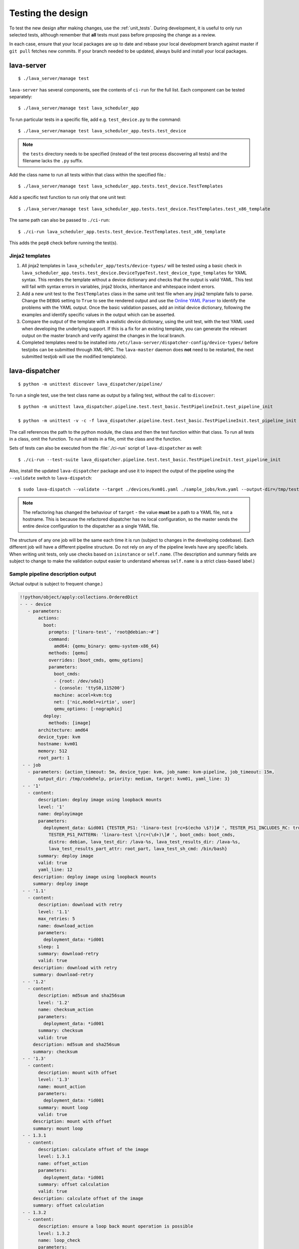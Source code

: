 .. index:: developer testing, running unit tests

.. _testing_pipeline_code:

Testing the design
##################

To test the new design after making changes, use the :ref:`unit_tests`. During
development, it is useful to only run selected tests, although remember that
**all** tests must pass before proposing the change as a review.

In each case, ensure that your local packages are up to date and rebase your
local development branch against master if ``git pull`` fetches new commits. If
your branch needed to be updated, always build and install your local packages.

.. seealso:: :ref:`developer_build_version`

lava-server
***********

::

 $ ./lava_server/manage test

``lava-server`` has several components, see the contents of ``ci-run`` for the
full list. Each component can be tested separately::

 $ ./lava_server/manage test lava_scheduler_app

To run particular tests in a specific file, add e.g. ``test_device.py`` to the
command::

 $ ./lava_server/manage test lava_scheduler_app.tests.test_device

.. note:: the ``tests`` directory needs to be specified (instead of the test
   process discovering all tests) and the filename lacks the ``.py`` suffix.

Add the class name to run all tests within that class within the specified
file.::

 $ ./lava_server/manage test lava_scheduler_app.tests.test_device.TestTemplates

Add a specific test function to run only that one unit test::

 $ ./lava_server/manage test lava_scheduler_app.tests.test_device.TestTemplates.test_x86_template

The same path can also be passed to ``./ci-run``::

 $ ./ci-run lava_scheduler_app.tests.test_device.TestTemplates.test_x86_template

This adds the ``pep8`` check before running the test(s).

Jinja2 templates
================

#. All jinja2 templates in ``lava_scheduler_app/tests/device-types/`` will be
   tested using a basic check in
   ``lava_scheduler_app.tests.test_device.DeviceTypeTest.test_device_type_templates``
   for YAML syntax. This renders the template without a device dictionary and
   checks that the output is valid YAML. This test will fail with syntax errors
   in variables, jinja2 blocks, inheritance and whitespace indent errors.

#. Add a new unit test to the ``TestTemplates`` class in the same unit test
   file when any jinja2 template fails to parse. Change the ``DEBUG`` setting
   to ``True`` to see the rendered output and use the `Online YAML Parser
   <http://yaml-online-parser.appspot.com/?yaml=&type=json>`_ to identify the
   problems with the YAML output. Once the basic validation passes, add an
   initial device dictionary, following the examples and identify specific
   values in the output which can be asserted.

   .. seealso:: :ref:`YAML syntax errors <writing_new_job_yaml>`

#. Compare the output of the template with a realistic device dictionary, using
   the unit test, with the test YAML used when developing the underlying
   support. If this is a fix for an existing template, you can generate the
   relevant output on the master branch and verify against the changes in the
   local branch.

#. Completed templates need to be installed into
   ``/etc/lava-server/dispatcher-config/device-types/`` before testjobs can be
   submitted through XML-RPC. The ``lava-master`` daemon does **not** need to
   be restarted, the next submitted testjob will use the modified template(s).

.. seealso:: :ref:`adding_known_device`.

lava-dispatcher
***************

::

 $ python -m unittest discover lava_dispatcher/pipeline/

To run a single test, use the test class name as output by a failing test,
without the call to ``discover``::

 $ python -m unittest lava_dispatcher.pipeline.test.test_basic.TestPipelineInit.test_pipeline_init

 $ python -m unittest -v -c -f lava_dispatcher.pipeline.test.test_basic.TestPipelineInit.test_pipeline_init

The call references the path to the python module, the class and then the test
function within that class. To run all tests in a class, omit the function. To
run all tests in a file, omit the class and the function.

Sets of tests can also be executed from the :file:`./ci-run` script
of ``lava-dispatcher`` as well::

 $ ./ci-run --test-suite lava_dispatcher.pipeline.test.test_basic.TestPipelineInit.test_pipeline_init

Also, install the updated ``lava-dispatcher`` package and use it to inspect the
output of the pipeline using the ``--validate`` switch to ``lava-dispatch``::

 $ sudo lava-dispatch --validate --target ./devices/kvm01.yaml ./sample_jobs/kvm.yaml --output-dir=/tmp/test

.. note:: The refactoring has changed the behaviour of ``target`` - the value
   **must** be a path to a YAML file, not a hostname. This is because the
   refactored dispatcher has no local configuration, so the master sends the
   entire device configuration to the dispatcher as a single YAML file.

.. seealso:: :ref:`unit_tests` for information on running the full set of
   unit tests on ``lava-server`` and ``lava-dispatcher``.

The structure of any one job will be the same each time it is run (subject to
changes in the developing codebase). Each different job will have a different
pipeline structure. Do not rely on any of the pipeline levels have any specific
labels. When writing unit tests, only use checks based on ``isinstance`` or
``self.name``. (The description and summary fields are subject to change to
make the validation output easier to understand whereas ``self.name`` is a
strict class-based label.)

Sample pipeline description output
==================================

(Actual output is subject to frequent change.)

.. code-block:: yaml

 !!python/object/apply:collections.OrderedDict
 - - - device
    - parameters:
        actions:
          boot:
            prompts: ['linaro-test', 'root@debian:~#']
            command:
              amd64: {qemu_binary: qemu-system-x86_64}
            methods: [qemu]
            overrides: [boot_cmds, qemu_options]
            parameters:
              boot_cmds:
              - {root: /dev/sda1}
              - {console: 'ttyS0,115200'}
              machine: accel=kvm:tcg
              net: ['nic,model=virtio', user]
              qemu_options: [-nographic]
          deploy:
            methods: [image]
        architecture: amd64
        device_type: kvm
        hostname: kvm01
        memory: 512
        root_part: 1
  - - job
    - parameters: {action_timeout: 5m, device_type: kvm, job_name: kvm-pipeline, job_timeout: 15m,
        output_dir: /tmp/codehelp, priority: medium, target: kvm01, yaml_line: 3}
  - - '1'
    - content:
        description: deploy image using loopback mounts
        level: '1'
        name: deployimage
        parameters:
          deployment_data: &id001 {TESTER_PS1: 'linaro-test [rc=$(echo \$?)]# ', TESTER_PS1_INCLUDES_RC: true,
            TESTER_PS1_PATTERN: 'linaro-test \[rc=(\d+)\]# ', boot_cmds: boot_cmds,
            distro: debian, lava_test_dir: /lava-%s, lava_test_results_dir: /lava-%s,
            lava_test_results_part_attr: root_part, lava_test_sh_cmd: /bin/bash}
        summary: deploy image
        valid: true
        yaml_line: 12
      description: deploy image using loopback mounts
      summary: deploy image
  - - '1.1'
    - content:
        description: download with retry
        level: '1.1'
        max_retries: 5
        name: download_action
        parameters:
          deployment_data: *id001
        sleep: 1
        summary: download-retry
        valid: true
      description: download with retry
      summary: download-retry
  - - '1.2'
    - content:
        description: md5sum and sha256sum
        level: '1.2'
        name: checksum_action
        parameters:
          deployment_data: *id001
        summary: checksum
        valid: true
      description: md5sum and sha256sum
      summary: checksum
  - - '1.3'
    - content:
        description: mount with offset
        level: '1.3'
        name: mount_action
        parameters:
          deployment_data: *id001
        summary: mount loop
        valid: true
      description: mount with offset
      summary: mount loop
  - - 1.3.1
    - content:
        description: calculate offset of the image
        level: 1.3.1
        name: offset_action
        parameters:
          deployment_data: *id001
        summary: offset calculation
        valid: true
      description: calculate offset of the image
      summary: offset calculation
  - - 1.3.2
    - content:
        description: ensure a loop back mount operation is possible
        level: 1.3.2
        name: loop_check
        parameters:
          deployment_data: *id001
        summary: check available loop back support
        valid: true
      description: ensure a loop back mount operation is possible
      summary: check available loop back support
  - - 1.3.3
    - content:
        description: Mount using a loopback device and offset
        level: 1.3.3
        max_retries: 5
        name: loop_mount
        parameters:
          deployment_data: *id001
        retries: 10
        sleep: 10
        summary: loopback mount
        valid: true
      description: Mount using a loopback device and offset
      summary: loopback mount
  - - '1.4'
    - content:
        description: customise image during deployment
        level: '1.4'
        name: customise
        parameters:
          deployment_data: *id001
        summary: customise image
        valid: true
      description: customise image during deployment
      summary: customise image
  - - '1.5'
    - content:
        description: load test definitions into image
        level: '1.5'
        name: test-definition
        parameters:
          deployment_data: *id001
        summary: loading test definitions
        valid: true
      description: load test definitions into image
      summary: loading test definitions
  - - 1.5.1
    - content:
        description: apply git repository of tests to the test image
        level: 1.5.1
        max_retries: 5
        name: git-repo-action
        parameters:
          deployment_data: *id001
        sleep: 1
        summary: clone git test repo
        uuid: b32dd5ff-fb80-44df-90fb-5fbd5ab35fe5
        valid: true
        vcs_binary: /usr/bin/git
      description: apply git repository of tests to the test image
      summary: clone git test repo
  - - 1.5.2
    - content:
        description: apply git repository of tests to the test image
        level: 1.5.2
        max_retries: 5
        name: git-repo-action
        parameters:
          deployment_data: *id001
        sleep: 1
        summary: clone git test repo
        uuid: 200e83ef-bb74-429e-89c1-05a64a609213
        valid: true
        vcs_binary: /usr/bin/git
      description: apply git repository of tests to the test image
      summary: clone git test repo
  - - 1.5.3
    - content:
        description: overlay test support files onto image
        level: 1.5.3
        name: test-overlay
        parameters:
          deployment_data: *id001
        summary: applying LAVA test overlay
        valid: true
      description: overlay test support files onto image
      summary: applying LAVA test overlay
  - - '1.6'
    - content:
        default_fixupdict: {FAIL: fail, PASS: pass, SKIP: skip, UNKNOWN: unknown}
        default_pattern: (?P<test_case_id>.*-*)\s+:\s+(?P<result>(PASS|pass|FAIL|fail|SKIP|skip|UNKNOWN|unknown))
        description: add lava scripts during deployment for test shell use
        lava_test_dir: /usr/lib/python2.7/dist-packages/lava_dispatcher/lava_test_shell
        level: '1.6'
        name: lava-overlay
        parameters:
          deployment_data: *id001
        runner_dirs: [bin, tests, results]
        summary: overlay the lava support scripts
        valid: true
        xmod: 493
      description: add lava scripts during deployment for test shell use
      summary: overlay the lava support scripts
  - - '1.7'
    - content:
        description: unmount the test image at end of deployment
        level: '1.7'
        max_retries: 5
        name: umount
        parameters:
          deployment_data: *id001
        sleep: 1
        summary: unmount image
        valid: true
      description: unmount the test image at end of deployment
      summary: unmount image
  - - '2'
    - content:
        description: boot image using QEMU command line
        level: '2'
        name: boot_qemu_image
        parameters:
          parameters: {failure_retry: 2, media: tmpfs, method: kvm, yaml_line: 22}
        summary: boot QEMU image
        timeout: {duration: 30, name: boot_qemu_image}
        valid: true
        yaml_line: 22
      description: boot image using QEMU command line
      summary: boot QEMU image
  - - '2.1'
    - content:
        description: Wait for a shell
        level: '2.1'
        name: expect-shell-connection
        parameters:
          parameters: {failure_retry: 2, media: tmpfs, method: kvm, yaml_line: 22}
        summary: Expect a shell prompt
        valid: true
      description: Wait for a shell
      summary: Expect a shell prompt
  - - '3'
    - content:
        level: '3'
        name: test
        parameters:
          parameters:
            definitions:
            - {from: git, name: smoke-tests, path: lava-test-shell/smoke-tests-basic.yaml,
              repository: 'git://git.linaro.org/lava-team/lava-functional-tests.git', yaml_line: 31}
            - {from: git, name: singlenode-basic, path: singlenode01.yaml, repository: 'git://git.linaro.org/people/neilwilliams/multinode-yaml.git',
              yaml_line: 39}
            failure_retry: 3
            name: kvm-basic-singlenode
            yaml_line: 27
        summary: test
        valid: true
      description: null
      summary: test
  - - '4'
    - content:
        level: '4'
        description: finish the process and cleanup
        name: finalize
        parameters:
          parameters: {}
        summary: finalize the job
        valid: true
      description: finish the process and cleanup
      summary: finalize the job

Provisos with the current codebase
----------------------------------

The code can be executed::

 $ sudo lava-dispatch --target kvm01 lava_dispatcher/pipeline/test/sample_jobs/kvm.yaml --output-dir=/tmp/test

* During development, there may be images left mounted at the end of the run.
  Always check the output of ``mount``.

* Files in ``/tmp/test`` are not removed at the start or end of a job as these
  would eventually form part of the result bundle and would also be in a
  per-job temporary directory (created by the scheduler). To be certain of what
  logs were created by each run, clear the directory each time.

Compatibility with the old dispatcher LavaTestShell
***************************************************

The hacks and workarounds in the old LavaTestShell classes may need to be
marked and retained until such time as either the new model replaces the old or
the bug can be fixed in both models. Whereas the submission schema, log file
structure and result bundle schema have thrown away any backwards
compatibility, LavaTestShell will need to at least attempt to retain
compatibility while improving the overall design and integrating the test shell
operations into the new classes.

Current possible issues include:

* ``testdef.yaml`` is hardcoded into ``lava-test-runner`` when this could be a
  parameter fed into the overlay from the VCS handlers.

* Dependent test definitions had special handling because certain YAML files
  had to be retained when the overlay was taken from the dispatcher and
  installed onto the device. This approach leads to long delays and the need to
  use wget on the device to apply the test definition overlay as a separate
  operation during LavaTestShell. The new classes should be capable of creating
  a complete overlay prior to the device being booted which allows for the
  entire VCS repo to be retained. This may change behaviour.

* If dependent test definitions use custom signal handlers, this may not work
  - it would depend on how the job parameters are handled by the new classes.

.. _retry_diagnostic:

Logical actions
***************

RetryAction subclassing
=======================

For a RetryAction to validate, the RetryAction subclass must be a wrapper class
around a new internal_pipeline to allow the RetryAction.run() function to
handle all of the retry functionality in one place.

An Action which needs to support ``failure_retry`` or which wants to use
RetryAction support internally, needs a new class added which derives from
RetryAction, sets a useful name, summary and description and defines a
populate() function which creates the internal_pipeline. The Action with the
customised run() function then gets added to the internal_pipeline of the
RetryAction subclass - without changing the inheritance of the original Action.

.. _diagnostic_actions:

Diagnostic subclasses
=====================

To add Diagnostics, add subclasses of DiagnosticAction to the list of supported
Diagnostic classes in the Job class. Each subclass must define a trigger
classmethod which is unique across all Diagnostic subclasses. (The trigger
string is used as an index in a generator hash of classes.) Trigger strings are
only used inside the Diagnostic class. If an Action catches a JobError or
InfrastructureError exception and wants to allow a specific Diagnostic class to
run, import the relevant Diagnostic subclass and add the trigger to the current
job inside the exception handling of the Action:

.. code-block:: python

 try:
   self._run_command(cmd_list)
 except JobError as exc:
   self.job.triggers.append(DiagnoseNetwork.trigger())
   raise JobError(exc)
 return connection

Actions should only append triggers which are relevant to the JobError or
InfrastructureError exception about to be raised inside an Action.run()
function. Multiple triggers can be appended to a single exception. The
exception itself is still raised (so that a RetryAction container will still
operate).

.. hint:: A DownloadAction which fails to download a file could
          append a DiagnosticAction class which runs ``ifconfig`` or
          ``route`` just before raising a JobError containing the
          404 message.

If the error to be diagnosed does not raise an exception, append the trigger in
a conditional block and emit a JobError or InfrastructureError exception with a
useful message.

Do not clear failed results of previous attempts when running a Diagnostic
class - the fact that a Diagnostic was required is an indication that the job
had some kind of problem.

Avoid overloading common Action classes with Diagnostics, add a new Action
subclass and change specific Strategy classes (Deployment, Boot, Test) to use
the new Action.

Avoid chaining Diagnostic classes - if a Diagnostic requires a command to
exist, it must check that the command does exist. Raise a RuntimeError if a
Strategy class leads to a Diagnostic failing to execute.

It is an error to add a Diagnostic class to any Pipeline. Pipeline Actions
should be restricted to classes which have an effect on the Test itself, not
simply reporting information.

.. _adjuvants:

Adjuvants - skipping actions and using helper actions
=====================================================

Sometimes, a particular test image will support the expected command but a
subsequent image would need an alternative. Generally, the expectation is that
the initial command should work, therefore the fallback or helper action should
not be needed. The refactoring offers support for this situation using
Adjuvants.

An Adjuvant is a helper action which exists in the normal pipeline but which is
normally skipped, unless the preceding Action sets a key in the PipelineContext
that the adjuvant is required. A successful operation of the adjuvant clears
the key in the context.

One example is the ``reboot`` command. Normal user expectation is that a
``reboot`` command as root will successfully reboot the device but LAVA needs
to be sure that a reboot actually does occur, so usually uses a hard reset PDU
command after a timeout. The refactoring allows LAVA to distinguish between a
job where the soft reboot worked and a job where the PDU command became
necessary, without causing the test itself to fail simply because the job
didn't use a hard reset.

If the ResetDevice Action determines that a reboot happened (by matching a
pexpect on the bootloader initialisation), then nothing happens and the
Adjuvant action (in this case, HardResetDevice) is marked in the results as
skipped. If the soft reboot fails, the ResetDevice Action marks this result as
failed but also sets a key in the PipelineContext so that the HardResetDevice
action then executes.

Unlike Diagnostics, Adjuvants are an integral part of the pipeline and show up
in the verification output and the results, whether executed or not. An
Adjuvant is not a simple retry, it is a different action, typically a more
aggressive or forced action. In an ideal world, the adjuvant would never be
required.

A similar situation exists with firmware upgrades. In this case, the adjuvant
is skipped if the firmware does not need upgrading. The preceding Action would
not be set as a failure in this situation but LAVA would still be able to
identify which jobs updated the firmware and which did not.

.. _connections_and_signals:

Connections, Actions and the SignalDirector
*******************************************

Most deployment Action classes run without needing a Connection. Once a
Connection is established, the Action may need to run commands over that
Connection. At this point, the Action delegates the maintenance of the run
function to the Connection pexpect. i.e. the Action.run() is blocked, waiting
for Connection.run_command() (or similar) to return and the Connection needs to
handle timeouts, signals and other interaction over the connection. This role
is taken on by the internal SignalDirector within each Connection. Unlike the
old model, Connections have their own directors which takes the multinode and
LMP workload out of the singlenode operations.

.. index:: power commands

.. _power_commands:

Power Commands
==============

Some devices need a sequence of commands to change power state, some may
require a ``sleep`` or similar delay. The power commands available in the
:term:`device dictionary` support two uses:

Simple string
-------------

This is the simplest form and is recommended for the majority of devices.

.. code-block:: jinja

 {% set hard_reset_command = '/usr/bin/pduclient --daemon tweetypie --hostname pdu --command reboot --port 08' %}

Simple list
-----------

It can be useful to have a short list of simple commands, e.g. during device
integration. In the final file used in the device dictionary, the entire list
must be on a single line.

.. code-block:: jinja

 {% set hard_reset_command = ['/usr/local/lab-scripts/snmp_pdu_control --hostname pdu14 --command reboot --port 5 --delay 20', '/usr/local/lab-scripts/eth008_control -a 10.0.9.2 -r 3 -s onoff'] %}

.. note:: Extending the list support to more than a simple list of sequential
   commands is **not supported** and there is also **no support** for shell
   operators like ``&&`` or ``||``. Any device which needs something more
   complex **must** have custom scripts made available on the worker which
   can do all the conditionals and logic. A script will also make the device
   dictionary more readable.

Using connections
=================

Construct your pipeline to use Actions in the order:

* Prepare any overlays or commands or context data required later
* Start a new connection
* Issue the command which changes device state
* Wait for the specified prompt on the new connection
* Issue the commands desired over the new connection

.. note:: There may be several Retry actions necessary within these
          steps.

So, for a U-Boot operation, this results in a pipeline like:

* UBootCommandOverlay - substitutes dynamic and device-specific data into the
  U-Boot command list specified in the device configuration.

* ConnectDevice - establishes a serial connection to the device, as specified
  by the device configuration

* UBootRetry - wraps the subsequent actions in a retry

* UBootInterrupt - sets the ``Hit any key`` prompt in a new connection

* ResetDevice - sends the reboot command to the device

* ExpectShellSession - waits for the specified prompt to match

* UBootCommandsAction - issues the commands to U-Boot

.. _starting_connections:

Starting a connection
---------------------

Typically, a Connection is started by an Action within the Pipeline. The call
to start a Connection must not return until all operations on that Connection
are complete or the Pipeline determines that the Connection needs to be
terminated.

Using debug logs
****************

The refactored dispatcher has a different approach to logging:

#. **all** logs are structured using YAML
#. Actions log to discrete log files
#. Results are logged for each action separately
#. Log messages use appropriate YAML syntax.
#. Messages received from the device are prefixed with ``target``.
#. YAML wrapping handled by the dedicated logger. Always use
   ``self.logger.<LEVEL>`` in an action.

Examples
========

Actual representation of the logs in the UI will change - these examples are
the raw content of the output YAML.

.. code-block:: yaml

 - {debug: 'start: 1.4.2.3.7 test-install-overlay (max 300s)', ts: '2015-09-07T09:40:46.720450'}
 - {debug: 'test-install-overlay duration: 0.02', ts: '2015-09-07T09:40:46.746036'}
 - results:
     test-install-overlay: !!python/object/apply:collections.OrderedDict
     - - [success, a9b2300d-0864-4f9c-ba78-c2594b567fc5]
       - [skipped, a9b2300d-0864-4f9c-ba78-c2594b567fc5]
       - [duration, 0.024679899215698242]
       - [timeout, 300.0]
       - [level, 1.4.2.3.7]

.. code-block:: yaml

 - {debug: 'Received signal: <STARTTC> linux-linaro-ubuntu-pwd'}
 - {target: ''}
 - {target: ''}
 - {target: ''}
 - {target: ''}
 - {debug: 'test shell timeout: 300 seconds'}
 - {target: ''}
 - {target: /lava-None/tests/0_smoke-tests}
 - {target: <LAVA_SIGNAL_ENDTC linux-linaro-ubuntu-pwd>}
 - {target: <LAVA_SIGNAL_TESTCASE TEST_CASE_ID=linux-linaro-ubuntu-pwd RESULT=pass>}
 - {target: <LAVA_SIGNAL_STARTTC linux-linaro-ubuntu-uname>}
 - {target: ''}
 - {debug: 'Received signal: <ENDTC> linux-linaro-ubuntu-pwd'}
 - {target: ''}
 - {target: ''}
 - {target: ''}
 - {target: ''}
 - {debug: 'test shell timeout: 300 seconds'}
 - {debug: 'Received signal: <TESTCASE> TEST_CASE_ID=linux-linaro-ubuntu-pwd RESULT=pass'}
 - {debug: 'res: {''test_case_id'': ''linux-linaro-ubuntu-pwd'', ''result'': ''pass''}
     data: {''test_case_id'': ''linux-linaro-ubuntu-pwd'', ''result'': ''pass''}'}
 - results: {linux-linaro-ubuntu-pwd: pass, testsuite: smoke-tests-basic}

.. code-block:: yaml

 - {info: 'ok: lava_test_shell seems to have completed'}
 - debug: {curl-http: pass, direct-install: pass, direct-update: pass, linux-linaro-ubuntu-ifconfig: pass,
     linux-linaro-ubuntu-ifconfig-dump: pass, linux-linaro-ubuntu-lsb_release: fail,
     linux-linaro-ubuntu-lscpu: pass, linux-linaro-ubuntu-netstat: pass, linux-linaro-ubuntu-pwd: pass,
     linux-linaro-ubuntu-route-dump-a: pass, linux-linaro-ubuntu-route-dump-b: pass,
     linux-linaro-ubuntu-route-ifconfig-up: pass, linux-linaro-ubuntu-route-ifconfig-up-lo: pass,
     linux-linaro-ubuntu-uname: pass, linux-linaro-ubuntu-vmstat: pass, ping-test: pass,
     remove-tgz: pass, tar-tgz: pass}
 - {debug: 'lava-test-shell duration: 26.88', ts: '2015-09-07T09:43:14.065956'}

.. index:: developer debugging slaves

.. _debugging_slaves:

Debugging on the slave dispatcher
*********************************

Pipeline jobs are sent to the slave dispatcher over ZMQ as fully formatted YAML
files but are then deleted when the test job ends.

Equivalent files can be prepared using the ``lava-server manage
device-dictionary`` ``review`` option to output the device configuration YAML.
To re-run the job on the slave, pass this configuration as the ``--target``
option to ``lava-dispatch`` and specify a temporary ``--output-dir`` and the
test job definition.

.. note:: MultiNode test jobs produce a specific test job for each node in the
   group. The original MultiNode definition **cannot** be executed by
   ``lava-dispatch`` on the command line and the job definition for a single
   node within a MultiNode group will also need editing before it can be run
   without reference to the other nodes.

.. index:: developer: adding new classes

.. _adding_new_classes:

Adding new classes
******************

See also :ref:`mapping_yaml_to_code`:

The expectation is that new tasks for the dispatcher will be created by adding
more specialist Actions and organising the existing Action classes into a new
pipeline for the new task.

Adding new behaviour is a two step process:

- always add a new Action, usually with an internal pipeline, to implement the
  new behaviour

- add a new Strategy class which creates a suitable pipeline to use that
  Action.

A Strategy class may use conditionals to select between a number of top level
Strategy Action classes, for example ``DeployImageAction`` is a top level
Strategy Action class for the DeployImage strategy. If used, this conditional
**must only operate on job parameters and the device** as the selection
function is a ``classmethod``.

A test Job will consist of multiple strategies, one for each of the listed
*actions* in the YAML file. Typically, this may include a Deployment strategy,
a Boot strategy and a Test strategy. Jobs can have multiple deployment, boot,
or test actions. Strategies add top level Actions to the main pipeline in the
order specified by the parser. For the parser to select the new strategy, the
``strategies.py`` module for the relevant type of action needs to import the
new subclass. There should be no need to modify the parser itself.

A single top level Strategy Action implements a single strategy for the outer
Pipeline. The use of :ref:`retry_diagnostic` can provide sufficient complexity
without adding conditionals to a single top level Strategy Action class. Image
deployment actions will typically include a conditional to check if a Test
action is required later so that the test definitions can be added to the
overlay during deployment.

Re-use existing Action classes wherever these can be used without changes.

If two or more Action classes have very similar behaviour, re-factor to make a
new base class for the common behaviour and retain the specialised classes.

Strategy selection via select() must only ever rely on the device and the job
parameters. Add new parameters to the job to distinguish strategies, e.g. the
boot method or deployment method.

#. A Strategy class is simply a way to select which top level Action class is
   instantiated.

#. A top level Action class creates an internal pipeline in ``populate()``

   * Actions are added to the internal pipeline to do the rest of the work

#. a top level Action will generally have a basic ``run()`` function which
   calls ``run_actions`` on the internal pipeline.

#. Ensure that the ``accepts`` routine can uniquely identify this strategy
without interfering with other strategies. (:ref:`new_classes_unit_test`)

#. Respect the existing classes - reuse wherever possible and keep all classes
   as pure as possible. There should be one class for each type of operation
   and no more, so to download a file onto the dispatcher use the
   DownloaderAction whether that is an image or a dtb. If the existing class
   does not do everything required, inherit from it and add functionality.

#. Respect the directory structure - a strategies module should not need to
   import anything from outside that directory. Keep modules together with
   modules used in the same submission YAML stanza.

#. Expose all configuration in the YAML, not python. There are FIXMEs in the
   code to remedy situations where this is not yet happening but avoid adding
   code which makes this problem worse. Extend the device or submission YAML
   structure if new values are needed.

#. Take care with YAML structure. Always check your YAML changes in the online
   YAML parser as this often shows where a simple hyphen can dramatically
   change the complexity of the data.

#. Cherry-pick existing classes alongside new classes to create new pipelines
   and keep all Action classes to a single operation.

#. Code defensively:

   #. check that parameters exist in validation steps.
   #. call super() on the base class validate() in each Action.validate()
   #. handle missing data in the dynamic context
   #. use cleanup() and keep actions idempotent.

.. _new_classes_unit_test:

Always add unit tests for new classes
=====================================

Wherever a new class is added, that new class can be tested - if only to be
sure that it is correctly initialised and added to the pipeline at the correct
level. Always create a new file in the tests directory for new functionality.
All unit tests need to be in a file with the ``test_`` prefix and add a new
YAML file to the sample_jobs so that the strategies to select the new code can
be tested. See :ref:`yaml_job`.

Often the simplest way to understand the available parameters and how new
statements in the device configuration or job submission show up inside the
classes is to use a unit test. To run a single unit-test, for example
test_function in a class called TestExtra in a file called test_extra.py, use::

 $ python -m unittest -v -c -f lava_dispatcher.pipeline.test.test_extra.TestExtra.test_function

Example python code:

.. code-block:: python

 import os
 import unittest

 class TestExtra(unittest.TestCase):  # pylint: disable=too-many-public-methods

    def test_function(self):
        print "Hello world"

Group similar operations
========================

When using a connection to a device, group calls over that connection to calls
which are expected to return within a consistent timeout for that class. If the
final command from the class starts a longer running process, e.g. boot, set
the connection prompt to look for a message which will be seen on that
connection within a similar timeframe to all the other calls made by that
class. This allows test writers to correctly choose the timeout to extend.

Add documentation
=================

Add to the documentation when adding new classes which implement new dispatcher
actions, parameters or behaviour.

Online YAML checker
===================

http://yaml-online-parser.appspot.com/

Use syntax checkers during the refactoring
==========================================

::

 $ sudo apt install pylint
 $ pylint -d line-too-long -d missing-docstring lava_dispatcher/pipeline/

Use class analysis tools
========================

::

 $ sudo apt install graphviz
 $ pyreverse lava_dispatcher/pipeline/
 $ dot -Tpng classes_No_Name.dot > classes.png

(Actual images can be very large.)

Use memory analysis tools
=========================

* http://jam-bazaar.blogspot.co.uk/2009/11/memory-debugging-with-meliae.html
* http://jam-bazaar.blogspot.co.uk/2010/08/step-by-step-meliae.html

::

 $ sudo apt install python-meliae

Add this python snippet to a unit test or part of the code of interest:

.. code-block:: python

 from meliae import scanner
 scanner.dump_all_objects('filename.json')

Once the test has run, the specified filename will exist. To analyse
the results, start up a python interactive shell in the same directory::

 $ python

.. code-block:: python

 >>> from meliae import loader
 >>> om = loader.load('filename.json')
 loaded line 64869, 64870 objs,   8.7 /   8.7 MiB read in 0.9s
 checked    64869 /    64870 collapsed     5136
 set parents    59733 /    59734
 collapsed in 0.4s
 >>> s = om.summarize(); s

.. note:: The python interpreter, the ``setup.py`` configuration and other
   tools may allocate memory as part of the test, so the figures in the output
   may be larger than it would seem for a small test. A basic test may give a
   summary of 12Mb, total size. Figures above 100Mb should prompt a check on
   what is using the extra memory.

Pre-boot deployment manipulation
********************************

.. note:: These provisions are under development and are likely to change
   substantially. e.g. it may be possible to do a lot of these tasks using
   secondary media and secondary connections.

There are several situations where an environment needs to be setup in a
contained and tested manner and then used for one or multiple LAVA test
operations.

One solution is to use MultiNode and this works well when the device under test
supports a secondary connection, e.g. ethernet.

MultiNode has requirements on a POSIX-type command line shell to be able to
pass messages, e.g. busybox.

QEMU tests involve downloading a pre-built chroot based on a stable
distribution release of a foreign architecture and running tests inside that
chroot.

Android tests may involve setting up a VM or a configured chroot to expose USB
devices while retaining the ability to use different versions of tools for
different tests.
